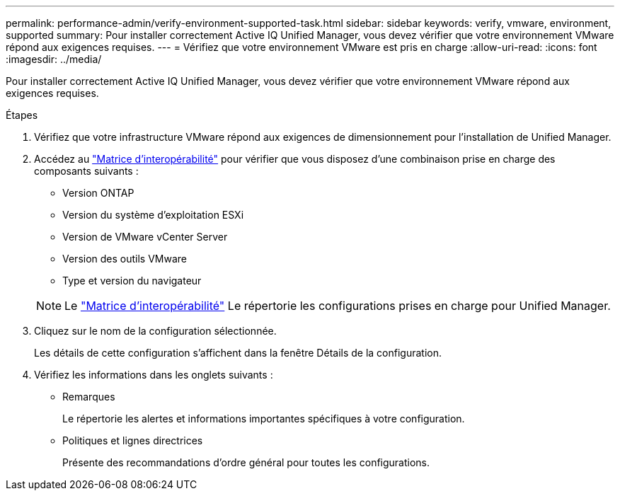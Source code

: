---
permalink: performance-admin/verify-environment-supported-task.html 
sidebar: sidebar 
keywords: verify, vmware, environment, supported 
summary: Pour installer correctement Active IQ Unified Manager, vous devez vérifier que votre environnement VMware répond aux exigences requises. 
---
= Vérifiez que votre environnement VMware est pris en charge
:allow-uri-read: 
:icons: font
:imagesdir: ../media/


[role="lead"]
Pour installer correctement Active IQ Unified Manager, vous devez vérifier que votre environnement VMware répond aux exigences requises.

.Étapes
. Vérifiez que votre infrastructure VMware répond aux exigences de dimensionnement pour l'installation de Unified Manager.
. Accédez au https://mysupport.netapp.com/matrix["Matrice d'interopérabilité"] pour vérifier que vous disposez d'une combinaison prise en charge des composants suivants :
+
** Version ONTAP
** Version du système d'exploitation ESXi
** Version de VMware vCenter Server
** Version des outils VMware
** Type et version du navigateur


+
[NOTE]
====
Le http://mysupport.netapp.com/matrix["Matrice d'interopérabilité"] Le répertorie les configurations prises en charge pour Unified Manager.

====
. Cliquez sur le nom de la configuration sélectionnée.
+
Les détails de cette configuration s'affichent dans la fenêtre Détails de la configuration.

. Vérifiez les informations dans les onglets suivants :
+
** Remarques
+
Le répertorie les alertes et informations importantes spécifiques à votre configuration.

** Politiques et lignes directrices
+
Présente des recommandations d'ordre général pour toutes les configurations.




